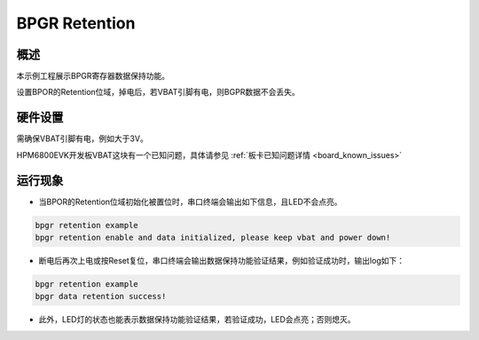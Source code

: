 .. _bpgr_retention:

BPGR Retention
======================

概述
------

本示例工程展示BPGR寄存器数据保持功能。

设置BPOR的Retention位域，掉电后，若VBAT引脚有电，则BGPR数据不会丢失。

硬件设置
------------

需确保VBAT引脚有电，例如大于3V。

HPM6800EVK开发板VBAT这块有一个已知问题，具体请参见 :ref:`板卡已知问题详情 <board_known_issues>`

运行现象
------------

- 当BPOR的Retention位域初始化被置位时，串口终端会输出如下信息，且LED不会点亮。

.. code-block:: console

  bpgr retention example
  bpgr retention enable and data initialized, please keep vbat and power down!

- 断电后再次上电或按Reset复位，串口终端会输出数据保持功能验证结果，例如验证成功时，输出log如下：

.. code-block:: console

  bpgr retention example
  bpgr data retention success!

- 此外，LED灯的状态也能表示数据保持功能验证结果，若验证成功，LED会点亮；否则熄灭。

